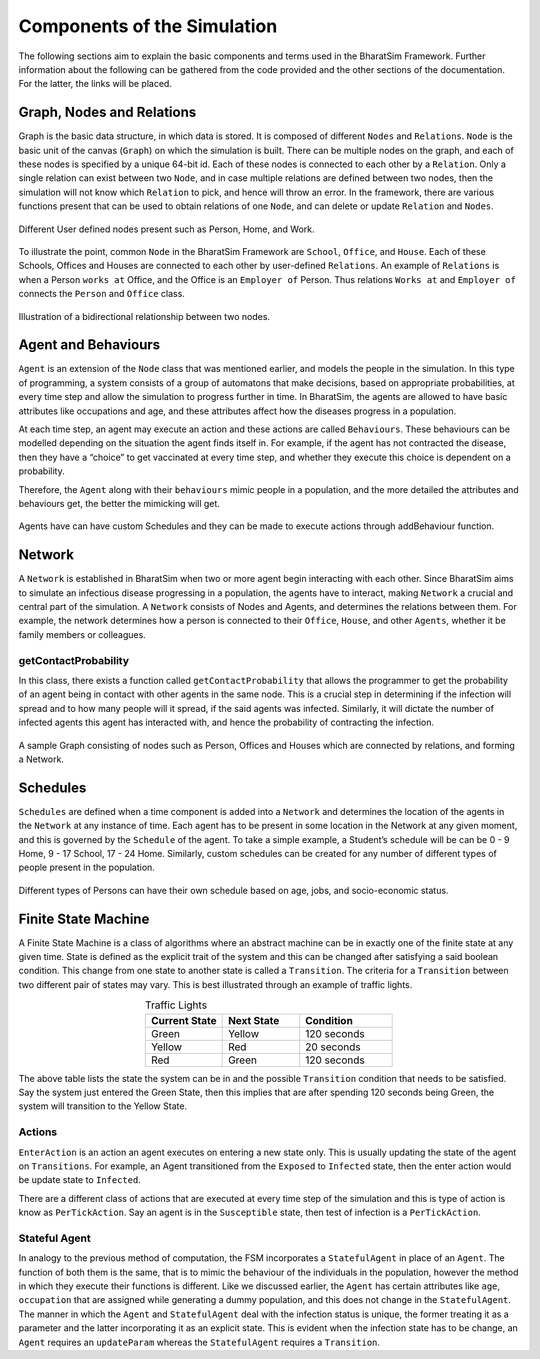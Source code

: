 Components of the Simulation 
============================

The following sections aim to explain the basic components and terms used in the BharatSim Framework. Further information about the following can be gathered from the code provided and the other sections of the documentation. For the latter, the links will be placed.


Graph, Nodes and Relations
--------------------------

Graph is the basic data structure, in which data is stored. It is composed of different ``Nodes`` and ``Relations``. ``Node`` is the basic unit of the canvas (``Graph``) on which the simulation is built. There can be multiple nodes on the graph, and each of these nodes is specified by a unique 64-bit id. Each of these nodes is connected to each other by a ``Relation``. Only a single relation can exist between two ``Node``, and in case multiple relations are defined between two nodes, then the simulation will not know which ``Relation`` to pick, and hence will throw an error. In the framework, there are various functions present that can be used to obtain relations of one ``Node``, and can delete or update ``Relation`` and ``Nodes``. 

.. figure:: _static/images/FSM_class.png
  :align: center
  :width: 900px
  :figclass: align-center

  Different User defined nodes present such as Person, Home, and Work. 


To illustrate the point, common ``Node`` in the BharatSim Framework are ``School``, ``Office``, and ``House``. Each of these Schools, Offices and Houses are connected to each other by user-defined ``Relations``. An example of ``Relations`` is when a Person ``works at`` Office, and the Office is an ``Employer of`` Person. Thus relations ``Works at`` and ``Employer of`` connects the ``Person`` and ``Office`` class. 

.. figure:: _static/images/FSM_relations.png
  :align: center
  :width: 900px
  :figclass: align-center

  Illustration of a bidirectional relationship between two nodes.


Agent and Behaviours
--------------------

``Agent`` is an extension of the ``Node`` class that was mentioned earlier, and  models the people in the simulation. In this type of programming, a system consists of a group of automatons that make decisions, based on appropriate probabilities,  at every time step and allow the simulation to progress further in time. In BharatSim, the agents are allowed to have basic attributes like occupations and age, and these attributes affect how the diseases progress in a population. 

At each time step, an agent may execute an action and these actions are called ``Behaviours``. These behaviours can be modelled depending on the situation the agent finds itself in. For example, if the agent has not contracted the disease, then they have a “choice” to get vaccinated at every time step, and whether they execute this choice is  dependent on a probability.  

Therefore, the ``Agent`` along with their ``behaviours`` mimic people in a population, and the more detailed the attributes and behaviours get, the better the mimicking will get. 

.. figure:: _static/images/FSM_Person.png
  :align: center
  :width: 900px
  :figclass: align-center

  Agents have can have custom Schedules and they can be made to execute actions through addBehaviour function.


Network
-------

A ``Network`` is established in BharatSim when two or more agent begin interacting with each other. Since BharatSim aims to simulate an infectious disease progressing in a population, the agents have to interact, making ``Network`` a crucial and central part of the simulation. A ``Network`` consists of Nodes and Agents, and determines the relations between them. For example, the network determines how a person is connected to their ``Office``, ``House``, and other ``Agents``, whether it be family members or colleagues. 

getContactProbability
^^^^^^^^^^^^^^^^^^^^^

In this class, there exists a function called ``getContactProbability`` that allows the programmer to get the probability of an agent being in contact with other agents in the same node. This is a crucial step in determining if the infection will spread and to how many people will it spread, if the said agents was infected. Similarly, it will dictate the number of infected agents this agent has interacted with, and hence the probability of contracting the infection. 

.. figure:: _static/images/FSM_network.png
  :align: center
  :width: 900px
  :figclass: align-center

  A sample Graph consisting of nodes such as Person, Offices and Houses which are connected by relations, and forming a Network.


Schedules
---------

``Schedules`` are defined when a time component is added into a ``Network`` and determines the location of the agents in the ``Network`` at any instance of time. Each agent has to be present in some location in the Network at any given moment, and this is governed by the ``Schedule`` of the agent. To take a simple example, a Student’s schedule will be can be 0 - 9 Home, 9 - 17 School, 17 - 24 Home. Similarly, custom schedules can be created for any number of different types of people present in the population.

.. figure:: _static/images/FSM_customSch.png
  :align: center
  :width: 900px
  :figclass: align-center

  Different types of Persons can have their own schedule based on age, jobs, and socio-economic status. 


Finite State Machine
--------------------

A Finite State Machine is a class of algorithms where an abstract machine can be in exactly one of the finite state at any given time. State is defined as the explicit trait of the system and this can be changed after satisfying a said boolean condition. This change from one state to another state is called a ``Transition``. The criteria for a ``Transition`` between two different pair of states may vary. This is best illustrated through an example of traffic lights. 

.. list-table:: Traffic Lights 
   :align: center
   :widths: 25 25 30
   :header-rows: 1

   * - Current State
     - Next State
     - Condition
   * - Green 
     - Yellow
     - 120 seconds
   * - Yellow 
     - Red
     - 20 seconds
   * - Red 
     - Green
     - 120 seconds

The above table lists the state the system can be in and the possible ``Transition`` condition that needs to be satisfied. Say the system just entered the Green State, then this implies that are after spending 120 seconds being Green, the system will transition to the Yellow State. 


Actions 
^^^^^^^

``EnterAction`` is an action an agent executes on entering a new state only. This is usually updating the state of the agent on ``Transitions``. For example, an Agent transitioned from the ``Exposed`` to ``Infected`` state, then the enter action would be update state to ``Infected``. 

There are a different class of actions that are executed at every time step of the simulation and this is type of action is know as ``PerTickAction``. Say an agent is in the ``Susceptible`` state, then test of infection is a ``PerTickAction``. 

Stateful Agent
^^^^^^^^^^^^^^

In analogy to the previous method of computation, the FSM incorporates a ``StatefulAgent`` in place of an ``Agent``. The function of both them is the same, that is to mimic the behaviour of the individuals in the population, however the method in which they execute their functions is different. Like we discussed earlier, the ``Agent`` has certain attributes like ``age``, ``occupation`` that are assigned while generating a dummy population, and this does not change in the ``StatefulAgent``. The manner in which the ``Agent`` and ``StatefulAgent`` deal with the infection status is unique, the former treating it as a parameter and the latter incorporating it as an explicit state. This is evident when the infection state has to be change, an ``Agent`` requires an ``updateParam`` whereas the ``StatefulAgent`` requires a ``Transition``. 